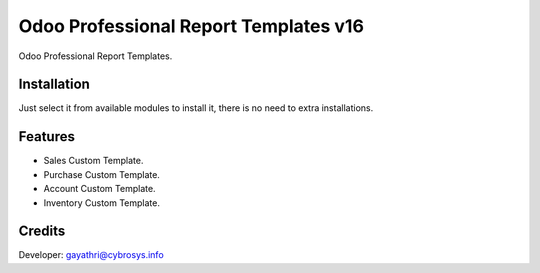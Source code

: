 ======================================
Odoo Professional Report Templates v16
======================================

Odoo Professional Report Templates.

Installation
============
Just select it from available modules to install it, there is no need to extra installations.

Features
========
* Sales Custom Template.
* Purchase Custom Template.
* Account Custom Template.
* Inventory Custom Template.

Credits
=======
Developer: gayathri@cybrosys.info


